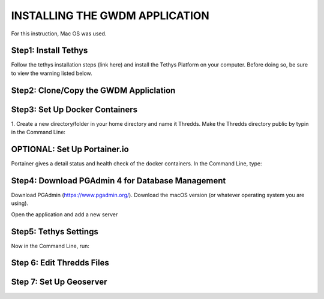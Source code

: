 **INSTALLING THE GWDM APPLICATION**
=====================================
For this instruction, Mac OS was used.

**Step1: Install Tethys**
----------------------
Follow the tethys installation steps (link here) and install the Tethys Platform on your computer. Before doing so, be sure to view the warning listed below.

**Step2: Clone/Copy the GWDM Appliclation**
------------------------------------------

**Step3: Set Up Docker Containers**
------------------------------------
1. Create a new directory/folder in your home directory and name it Thredds.
Make the Thredds directory public by typin in the Command Line:


**OPTIONAL: Set Up Portainer.io**
---------------------------------
Portainer gives a detail status and health check of the docker containers. In the Command Line, type:


**Step4: Download PGAdmin 4 for Database Management**
-----------------------------------------------------
Download PGAdmin (https://www.pgadmin.org/). Download the macOS version (or whatever operating system you are using).

Open the application and add a new server

**Step5: Tethys Settings**
---------------------------
Now in the Command Line, run:

**Step 6: Edit Thredds Files**
------------------------------


**Step 7: Set Up Geoserver**
---------------------------
